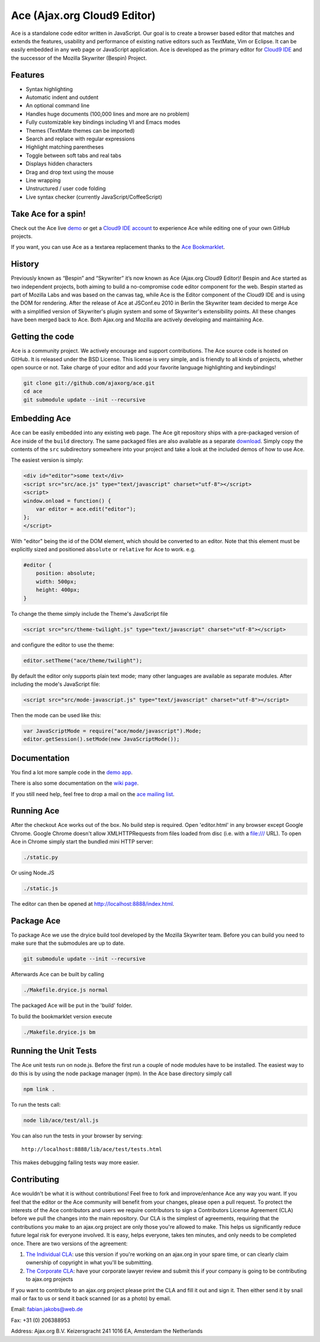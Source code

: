 Ace (Ajax.org Cloud9 Editor)
============================

Ace is a standalone code editor written in JavaScript. Our goal is to
create a browser based editor that matches and extends the features,
usability and performance of existing native editors such as TextMate,
Vim or Eclipse. It can be easily embedded in any web page or JavaScript
application. Ace is developed as the primary editor for `Cloud9
IDE <http://www.cloud9ide.com/>`__ and the successor of the Mozilla
Skywriter (Bespin) Project.

Features
--------

-  Syntax highlighting
-  Automatic indent and outdent
-  An optional command line
-  Handles huge documents (100,000 lines and more are no problem)
-  Fully customizable key bindings including VI and Emacs modes
-  Themes (TextMate themes can be imported)
-  Search and replace with regular expressions
-  Highlight matching parentheses
-  Toggle between soft tabs and real tabs
-  Displays hidden characters
-  Drag and drop text using the mouse
-  Line wrapping
-  Unstructured / user code folding
-  Live syntax checker (currently JavaScript/CoffeeScript)

Take Ace for a spin!
--------------------

Check out the Ace live `demo <http://ajaxorg.github.com/ace/>`__ or get
a `Cloud9 IDE account <http://run.cloud9ide.com>`__ to experience Ace
while editing one of your own GitHub projects.

If you want, you can use Ace as a textarea replacement thanks to the
`Ace
Bookmarklet <http://ajaxorg.github.com/ace/build/textarea/editor.html>`__.

History
-------

Previously known as “Bespin” and “Skywriter” it’s now known as Ace
(Ajax.org Cloud9 Editor)! Bespin and Ace started as two independent
projects, both aiming to build a no-compromise code editor component for
the web. Bespin started as part of Mozilla Labs and was based on the
canvas tag, while Ace is the Editor component of the Cloud9 IDE and is
using the DOM for rendering. After the release of Ace at JSConf.eu 2010
in Berlin the Skywriter team decided to merge Ace with a simplified
version of Skywriter's plugin system and some of Skywriter's
extensibility points. All these changes have been merged back to Ace.
Both Ajax.org and Mozilla are actively developing and maintaining Ace.

Getting the code
----------------

Ace is a community project. We actively encourage and support
contributions. The Ace source code is hosted on GitHub. It is released
under the BSD License. This license is very simple, and is friendly to
all kinds of projects, whether open source or not. Take charge of your
editor and add your favorite language highlighting and keybindings!

.. code:: bash

        git clone git://github.com/ajaxorg/ace.git
        cd ace
        git submodule update --init --recursive

Embedding Ace
-------------

Ace can be easily embedded into any existing web page. The Ace git
repository ships with a pre-packaged version of Ace inside of the
``build`` directory. The same packaged files are also available as a
separate `download <https://github.com/ajaxorg/ace/downloads>`__. Simply
copy the contents of the ``src`` subdirectory somewhere into your
project and take a look at the included demos of how to use Ace.

The easiest version is simply:

.. code:: html

        <div id="editor">some text</div>
        <script src="src/ace.js" type="text/javascript" charset="utf-8"></script>
        <script>
        window.onload = function() {
            var editor = ace.edit("editor");
        };
        </script>

With "editor" being the id of the DOM element, which should be converted
to an editor. Note that this element must be explicitly sized and
positioned ``absolute`` or ``relative`` for Ace to work. e.g.

.. code:: css

        #editor {
            position: absolute;
            width: 500px;
            height: 400px;
        }

To change the theme simply include the Theme's JavaScript file

.. code:: html

        <script src="src/theme-twilight.js" type="text/javascript" charset="utf-8"></script>

and configure the editor to use the theme:

.. code:: javascript

        editor.setTheme("ace/theme/twilight");

By default the editor only supports plain text mode; many other
languages are available as separate modules. After including the mode's
JavaScript file:

.. code:: html

        <script src="src/mode-javascript.js" type="text/javascript" charset="utf-8"></script>

Then the mode can be used like this:

.. code:: javascript

        var JavaScriptMode = require("ace/mode/javascript").Mode;
        editor.getSession().setMode(new JavaScriptMode());

Documentation
-------------

You find a lot more sample code in the `demo
app <https://github.com/ajaxorg/ace/blob/master/demo/demo.js>`__.

There is also some documentation on the `wiki
page <https://github.com/ajaxorg/ace/wiki>`__.

If you still need help, feel free to drop a mail on the `ace mailing
list <http://groups.google.com/group/ace-discuss>`__.

Running Ace
-----------

After the checkout Ace works out of the box. No build step is required.
Open 'editor.html' in any browser except Google Chrome. Google Chrome
doesn't allow XMLHTTPRequests from files loaded from disc (i.e. with a
file:/// URL). To open Ace in Chrome simply start the bundled mini HTTP
server:

.. code:: bash

        ./static.py

Or using Node.JS

.. code:: bash

        ./static.js

The editor can then be opened at http://localhost:8888/index.html.

Package Ace
-----------

To package Ace we use the dryice build tool developed by the Mozilla
Skywriter team. Before you can build you need to make sure that the
submodules are up to date.

.. code:: bash

        git submodule update --init --recursive

Afterwards Ace can be built by calling

.. code:: bash

        ./Makefile.dryice.js normal

The packaged Ace will be put in the 'build' folder.

To build the bookmarklet version execute

.. code:: bash

        ./Makefile.dryice.js bm

Running the Unit Tests
----------------------

The Ace unit tests run on node.js. Before the first run a couple of node
modules have to be installed. The easiest way to do this is by using the
node package manager (npm). In the Ace base directory simply call

.. code:: bash

        npm link .

To run the tests call:

.. code:: bash

        node lib/ace/test/all.js

You can also run the tests in your browser by serving:

::

    http://localhost:8888/lib/ace/test/tests.html

This makes debugging failing tests way more easier.

Contributing
------------

Ace wouldn't be what it is without contributions! Feel free to fork and
improve/enhance Ace any way you want. If you feel that the editor or the
Ace community will benefit from your changes, please open a pull
request. To protect the interests of the Ace contributors and users we
require contributors to sign a Contributors License Agreement (CLA)
before we pull the changes into the main repository. Our CLA is the
simplest of agreements, requiring that the contributions you make to an
ajax.org project are only those you're allowed to make. This helps us
significantly reduce future legal risk for everyone involved. It is
easy, helps everyone, takes ten minutes, and only needs to be completed
once. There are two versions of the agreement:

1. `The Individual
   CLA <https://github.com/ajaxorg/ace/raw/master/doc/Contributor_License_Agreement-v2.pdf>`__:
   use this version if you're working on an ajax.org in your spare time,
   or can clearly claim ownership of copyright in what you'll be
   submitting.
2. `The Corporate
   CLA <https://github.com/ajaxorg/ace/raw/master/doc/Corporate_Contributor_License_Agreement-v2.pdf>`__:
   have your corporate lawyer review and submit this if your company is
   going to be contributing to ajax.org projects

If you want to contribute to an ajax.org project please print the CLA
and fill it out and sign it. Then either send it by snail mail or fax to
us or send it back scanned (or as a photo) by email.

Email: fabian.jakobs@web.de

Fax: +31 (0) 206388953

Address: Ajax.org B.V. Keizersgracht 241 1016 EA, Amsterdam the
Netherlands
